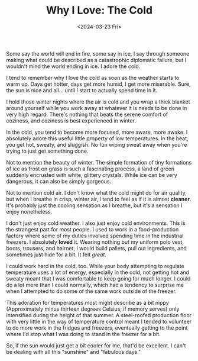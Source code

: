 #+TITLE: Why I Love: The Cold
#+DATE: <2024-03-23 Fri>
#+DESCRIPTION: Brrr.
Some say the world will end in fire, some say in ice, I say through someone making what could be described as a
catastrophic diplomatic failure, but I wouldn't mind the world ending in ice. I adore the cold.

I tend to remember why I love the cold as soon as the weather starts to warm up. Days get hotter, days get more humid, I
get more miserable. Sure, the sun is nice and all... until I start to actually spend time in it.

I hold those winter nights where the air is cold and you wrap a thick blanket around yourself while you work away at
whatever it is needs to be done in very high regard. There's nothing that beats the serene comfort of coziness, and
coziness is best experienced in winter.

In the cold, you tend to become more focused, more aware, more awake. I absolutely adore this useful little property of
low temperatures. In the heat, you get hot, sweaty, and sluggish. No fun wiping sweat away when you're trying to just
get something done.

Not to mention the beauty of winter. The simple formation of tiny formations of ice as frost on grass is such a
fascinating process, a land of green suddenly encrusted with white, glittery crystals. While ice can be very dangerous,
it can also be simply gorgeous.

Not to mention cold air. I don't know what the cold might do for air quality, but when I breathe in crisp, winter air, I
tend to feel as if it is almost *cleaner*. It's probably just the cooling sensation as I breathe, but it's a sensation I
enjoy nonetheless.

I don't just enjoy cold weather. I also just enjoy cold environments. This is the strangest part for most people. I used
to work in a food-production factory where some of my duties involved spending time in the industrial freezers. I
absolutely *loved* it. Wearing nothing but my uniform polo vest, boots, trousers, and hairnet, I would build pallets, pull
out ingredients, and sometimes just hide for a bit. It felt /great./

I could work hard in the cold, too. While your body attempting to regulate temperature uses a lot of energy, especially
in the cold, not getting hot and sweaty meant that I was comfortable to keep going for much longer. I could do a lot
more than I could normally, which had a tendency to surprise me when I attempted to do some of the same work outside of
the freezer.

This adoration for temperatures most might describe as a bit nippy (Approximately minus thirteen degrees Celsius, if
memory serves) only intensified during the height of that summer. A steel-roofed production floor with very little in
the way of temperature control meant I tended to volunteer to do more work in the fridges and freezers, eventually
getting to the point where I'd stop what I was doing to stand in the freezer for a bit. 

So, if the sun would just get a bit cooler for me, that'd be excellent. I can't be dealing with all this "sunshine" and
"fabulous days."

